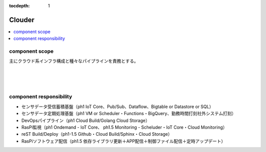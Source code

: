 :tocdepth: 1

################################
Clouder
################################

.. contents::
   :depth: 2
   :local:

component scope
=============================

主にクラウド系インフラ構成と種々なパイプラインを責務とする。

.. image:: ../_static/images/02_04_001.png
 :scale: 60


|
|
|

component responsibility
=============================

* センサデータ受信蓄積基盤（ph1 IoT Core、Pub/Sub、Dataflow、Bigtable or Datastore or SQL）
* センサデータ定期処理基盤（ph1 VM or Scheduler・Functions・BigQuery、勤務時間打刻社外システム打刻）
* DevOpsパイプライン（ph1 Cloud Build/Golang Cloud Storage）
* RasPi監視（ph1 Ondemand - IoT Core、 ph1.5 Monitoring - Scheluder・IoT Core・Cloud Monitoring）
* reST Build/Deploy（ph1-1.5 Github・Cloud Build/Sphinx・Cloud Storage）
* RasPiソフトウェア配信（ph1.5 依存ライブラリ更新＋APP配信＋制御ファイル配信＋定時アップデート）

